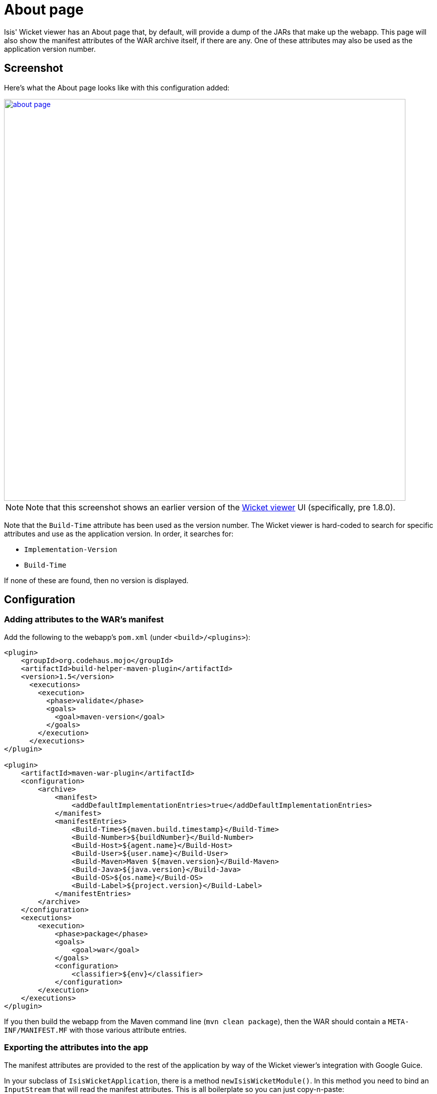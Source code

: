[[_ugvw_customisation_about-page]]
= About page
:Notice: Licensed to the Apache Software Foundation (ASF) under one or more contributor license agreements. See the NOTICE file distributed with this work for additional information regarding copyright ownership. The ASF licenses this file to you under the Apache License, Version 2.0 (the "License"); you may not use this file except in compliance with the License. You may obtain a copy of the License at. http://www.apache.org/licenses/LICENSE-2.0 . Unless required by applicable law or agreed to in writing, software distributed under the License is distributed on an "AS IS" BASIS, WITHOUT WARRANTIES OR  CONDITIONS OF ANY KIND, either express or implied. See the License for the specific language governing permissions and limitations under the License.
:_basedir: ../../
:_imagesdir: images/



Isis' Wicket viewer has an About page that, by default, will provide a dump of the JARs that make up the webapp.
This page will also show the manifest attributes of the WAR archive itself, if there are any.
One of these attributes may also be used as the application version number.


== Screenshot

Here's what the About page looks like with this configuration added:

image::{_imagesdir}about-page/about-page.png[width="800px",link="{_imagesdir}about-page/about-page.png"]

[NOTE]
====
Note that this screenshot shows an earlier version of the xref:../ugvw/ugvw.adoc#[Wicket viewer] UI (specifically, pre 1.8.0).
====

Note that the `Build-Time` attribute has been used as the version number.
The Wicket viewer is hard-coded to search for specific attributes and use as the application version.
In order, it searches for:

* `Implementation-Version`
* `Build-Time`

If none of these are found, then no version is displayed.


== Configuration

=== Adding attributes to the WAR's manifest

Add the following to the webapp's `pom.xml` (under `<build>/<plugins>`):

[source,xml]
----
<plugin>
    <groupId>org.codehaus.mojo</groupId>
    <artifactId>build-helper-maven-plugin</artifactId>
    <version>1.5</version>
      <executions>
        <execution>
          <phase>validate</phase>
          <goals>
            <goal>maven-version</goal>
          </goals>
        </execution>
      </executions>
</plugin>

<plugin>
    <artifactId>maven-war-plugin</artifactId>
    <configuration>
        <archive>
            <manifest>
                <addDefaultImplementationEntries>true</addDefaultImplementationEntries>
            </manifest>
            <manifestEntries>
                <Build-Time>${maven.build.timestamp}</Build-Time>
                <Build-Number>${buildNumber}</Build-Number>
                <Build-Host>${agent.name}</Build-Host>
                <Build-User>${user.name}</Build-User>
                <Build-Maven>Maven ${maven.version}</Build-Maven>
                <Build-Java>${java.version}</Build-Java>
                <Build-OS>${os.name}</Build-OS>
                <Build-Label>${project.version}</Build-Label>
            </manifestEntries>
        </archive>
    </configuration>
    <executions>
        <execution>
            <phase>package</phase>
            <goals>
                <goal>war</goal>
            </goals>
            <configuration>
                <classifier>${env}</classifier>
            </configuration>
        </execution>
    </executions>
</plugin>
----

If you then build the webapp from the Maven command line (`mvn clean package`), then the WAR should contain a `META-INF/MANIFEST.MF` with those various attribute entries.

=== Exporting the attributes into the app

The manifest attributes are provided to the rest of the application by way of the Wicket viewer's integration with Google Guice.

In your subclass of `IsisWicketApplication`, there is a method `newIsisWicketModule()`.
In this method you need to bind an `InputStream` that will read the manifest attributes.
This is all boilerplate so you can just copy-n-paste:

[source,java]
----
@Override
protected Module newIsisWicketModule() {
    ...
    final Module simpleappOverrides = new AbstractModule() {
        @Override
        protected void configure() {
            ...
            bind(InputStream.class)
                .annotatedWith(Names.named("metaInfManifest"))
                .toProvider(Providers.of(
                    getServletContext().getResourceAsStream("/META-INF/MANIFEST.MF")));
        }
    };
    ...
}
----

With that you should be good to go!




